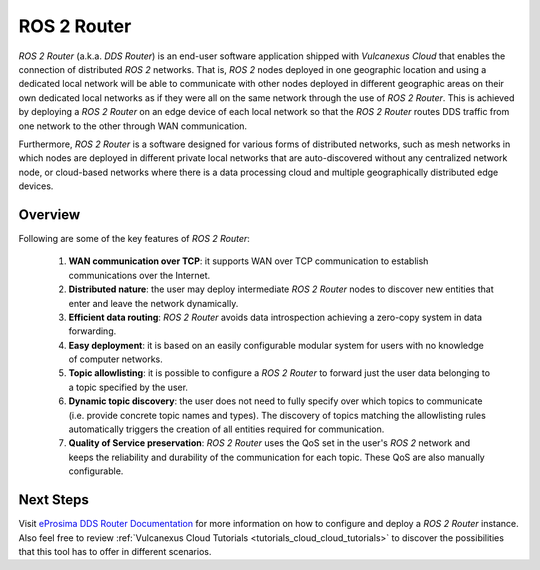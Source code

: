 .. _vulcanexus_router:

ROS 2 Router
============

*ROS 2 Router* (a.k.a. *DDS Router*) is an end-user software application shipped with *Vulcanexus Cloud* that enables the connection of distributed *ROS 2* networks.
That is, *ROS 2* nodes deployed in one geographic location and using a dedicated local network will be able to communicate with other nodes deployed in different geographic areas on their own dedicated local networks as if they were all on the same network through the use of *ROS 2 Router*.
This is achieved by deploying a *ROS 2 Router* on an edge device of each local network so that the *ROS 2 Router* routes DDS traffic from one network to the other through WAN communication.

Furthermore, *ROS 2 Router* is a software designed for various forms of distributed networks, such as mesh networks in which nodes are deployed in different private local networks that are auto-discovered without any centralized network node, or cloud-based networks where there is a data processing cloud and multiple geographically distributed edge devices.

########
Overview
########

Following are some of the key features of *ROS 2 Router*:

  1. **WAN communication over TCP**: it supports WAN over TCP communication to establish communications over the Internet.
  2. **Distributed nature**: the user may deploy intermediate *ROS 2 Router* nodes to discover new entities that enter and leave the network dynamically.
  3. **Efficient data routing**: *ROS 2 Router* avoids data introspection achieving a zero-copy system in data forwarding.
  4. **Easy deployment**: it is based on an easily configurable modular system for users with no knowledge of computer networks.
  5. **Topic allowlisting**: it is possible to configure a *ROS 2 Router* to forward just the user data belonging to a topic specified by the user.
  6. **Dynamic topic discovery**: the user does not need to fully specify over which topics to communicate (i.e. provide concrete topic names and types).
     The discovery of topics matching the allowlisting rules automatically triggers the creation of all entities required for communication.
  7. **Quality of Service preservation**: *ROS 2 Router* uses the QoS set in the user's *ROS 2* network and keeps the reliability and durability of the communication for each topic.
     These QoS are also manually configurable.

.. figure:: /rst/figures/intro/tools/router/ddsrouter_cloud.png

##########
Next Steps
##########

Visit `eProsima DDS Router Documentation <https://eprosima-dds-router.readthedocs.io/en/latest>`_ for more information on how to configure and deploy a *ROS 2 Router* instance.
Also feel free to review :ref:`Vulcanexus Cloud Tutorials <tutorials_cloud_cloud_tutorials>` to discover the possibilities that this tool has to offer in different scenarios.
